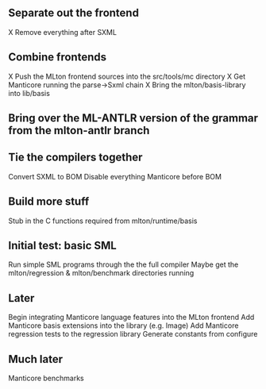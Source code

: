 ** Separate out the frontend
X Remove everything after SXML

** Combine frontends
X Push the MLton frontend sources into the src/tools/mc directory
X Get Manticore running the parse->Sxml chain
X Bring the mlton/basis-library into lib/basis

** Bring over the ML-ANTLR version of the grammar from the mlton-antlr branch

** Tie the compilers together
Convert SXML to BOM
Disable everything Manticore before BOM

** Build more stuff
Stub in the C functions required from mlton/runtime/basis

** Initial test: basic SML
Run simple SML programs through the the full compiler
Maybe get the mlton/regression & mlton/benchmark directories running

** Later
Begin integrating Manticore language features into the MLton frontend
Add Manticore basis extensions into the library (e.g. Image)
Add Manticore regression tests to the regression library
Generate constants from configure

** Much later
Manticore benchmarks

